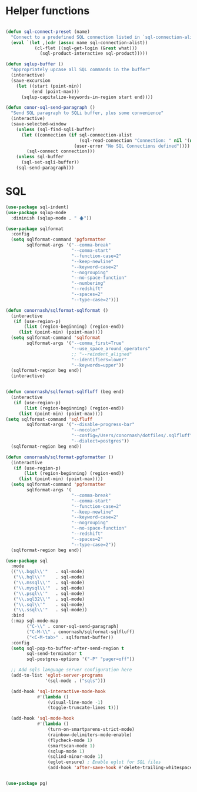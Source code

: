 * Helper functions
  #+BEGIN_SRC emacs-lisp :tangle yes

    (defun sql-connect-preset (name)
      "Connect to a predefined SQL connection listed in `sql-connection-alist'"
      (eval `(let ,(cdr (assoc name sql-connection-alist))
               (cl-flet ((sql-get-login (&rest what)))
                 (sql-product-interactive sql-product)))))

    (defun sqlup-buffer ()
      "Appropriately upcase all SQL commands in the buffer"
      (interactive)
      (save-excursion
        (let ((start (point-min))
              (end (point-max)))
          (sqlup-capitalize-keywords-in-region start end))))

    (defun conor-sql-send-paragraph ()
      "Send SQL paragraph to SQLi buffer, plus some convenience"
      (interactive)
      (save-selected-window
        (unless (sql-find-sqli-buffer)
          (let ((connection (if sql-connection-alist
                                (sql-read-connection "Connection: " nil '(nil))
                              (user-error "No SQL Connections defined"))))
            (sql-connect connection)))
        (unless sql-buffer
          (sql-set-sqli-buffer))
        (sql-send-paragraph)))

  #+END_SRC

* SQL
  #+BEGIN_SRC emacs-lisp :tangle yes
    (use-package sql-indent)
    (use-package sqlup-mode
      :diminish (sqlup-mode . " 🡅"))

    (use-package sqlformat
      :config
      (setq sqlformat-command 'pgformatter
            sqlformat-args '("--comma-break"
                             "--comma-start"
                             "--function-case=2"
                             "--keep-newline"
                             "--keyword-case=2"
                             "--nogrouping"
                             "--no-space-function"
                             "--numbering"
                             "--redshift"
                             "--spaces=2"
                             "--type-case=2")))

    (defun conornash/sqlformat-sqlformat ()
      (interactive
       (if (use-region-p)
           (list (region-beginning) (region-end))
         (list (point-min) (point-max))))
      (setq sqlformat-command 'sqlformat
            sqlformat-args '("--comma_first=True"
                             "--use_space_around_operators"
                             ;; "--reindent_aligned"
                             "--identifiers=lower"
                             "--keywords=upper"))  
      (sqlformat-region beg end))
      (interactive)

        
    (defun conornash/sqlformat-sqlfluff (beg end)
      (interactive
       (if (use-region-p)
           (list (region-beginning) (region-end))
         (list (point-min) (point-max))))
    (setq sqlformat-command 'sqlfluff
            sqlformat-args '("--disable-progress-bar"
                             "--nocolor"
                             "--config=/Users/conornash/dotfiles/.sqlfluff"
                             "--dialect=postgres"))  
      (sqlformat-region beg end))

    (defun conornash/sqlformat-pgformatter ()
      (interactive
       (if (use-region-p)
           (list (region-beginning) (region-end))
         (list (point-min) (point-max))))
      (setq sqlformat-command 'pgformatter
            sqlformat-args '(
                             "--comma-break"
                             "--comma-start"
                             "--function-case=2"
                             "--keep-newline"
                             "--keyword-case=2"
                             "--nogrouping"
                             "--no-space-function"
                             "--redshift"
                             "--spaces=2"
                             "--type-case=2"))
      (sqlformat-region beg end))

    (use-package sql
      :mode
      (("\\.bqql\\'"   . sql-mode)
       ("\\.hql\\'"    . sql-mode)
       ("\\.mssql\\'"  . sql-mode)
       ("\\.mysql\\'"  . sql-mode)
       ("\\.psql\\'"   . sql-mode)
       ("\\.sql32\\'"  . sql-mode)
       ("\\.sql\\'"    . sql-mode)
       ("\\.ssql\\'"   . sql-mode))
      :bind
      (:map sql-mode-map
            ("C-\\" . conor-sql-send-paragraph)
            ("C-M-\\" . conornash/sqlformat-sqlfluff)
            ("<C-M-tab>" . sqlformat-buffer))
      :config
      (setq sql-pop-to-buffer-after-send-region t
            sql-send-terminator t
            sql-postgres-options '("-P" "pager=off"))

      ;; Add sqls language server configuration here
      (add-to-list 'eglot-server-programs
                   '(sql-mode . ("sqls")))

      (add-hook 'sql-interactive-mode-hook
                #'(lambda ()
                    (visual-line-mode -1)
                    (toggle-truncate-lines t)))

      (add-hook 'sql-mode-hook
                #'(lambda ()
                    (turn-on-smartparens-strict-mode)
                    (rainbow-delimiters-mode-enable)
                    (flycheck-mode 1)
                    (smartscan-mode 1)
                    (sqlup-mode 1)
                    (sqlind-minor-mode 1)
                    (eglot-ensure) ; Enable eglot for SQL files
                    (add-hook 'after-save-hook #'delete-trailing-whitespace t t))))


    (use-package pg)
  #+END_SRC
